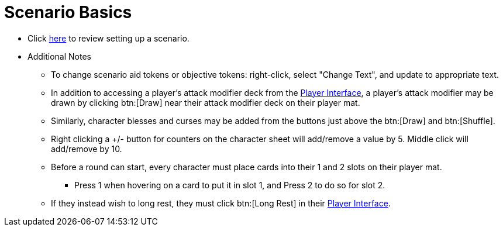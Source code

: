 = Scenario Basics

* Click xref:campaign:start.adoc[here] to review setting up a scenario.
* Additional Notes
** To change scenario aid tokens or objective tokens: right-click, select "Change Text", and update to appropriate text.
** In addition to accessing a player's attack modifier deck from the xref:engine:interface/interfaces.adoc#player_interface[Player Interface], a player's attack modifier may be drawn by clicking btn:[Draw] near their attack modifier deck on their player mat.
** Similarly, character blesses and curses may be added from the buttons just above the btn:[Draw] and btn:[Shuffle].
** Right clicking a +/- button for counters on the character sheet will add/remove a value by 5. Middle click will add/remove by 10.
** Before a round can start, every character must place cards into their 1 and 2 slots on their player mat.
*** Press 1 when hovering on a card to put it in slot 1, and Press 2 to do so for slot 2.
** If they instead wish to long rest, they must click btn:[Long Rest] in their xref:engine:interface/interfaces.adoc#player_interface[Player Interface].

